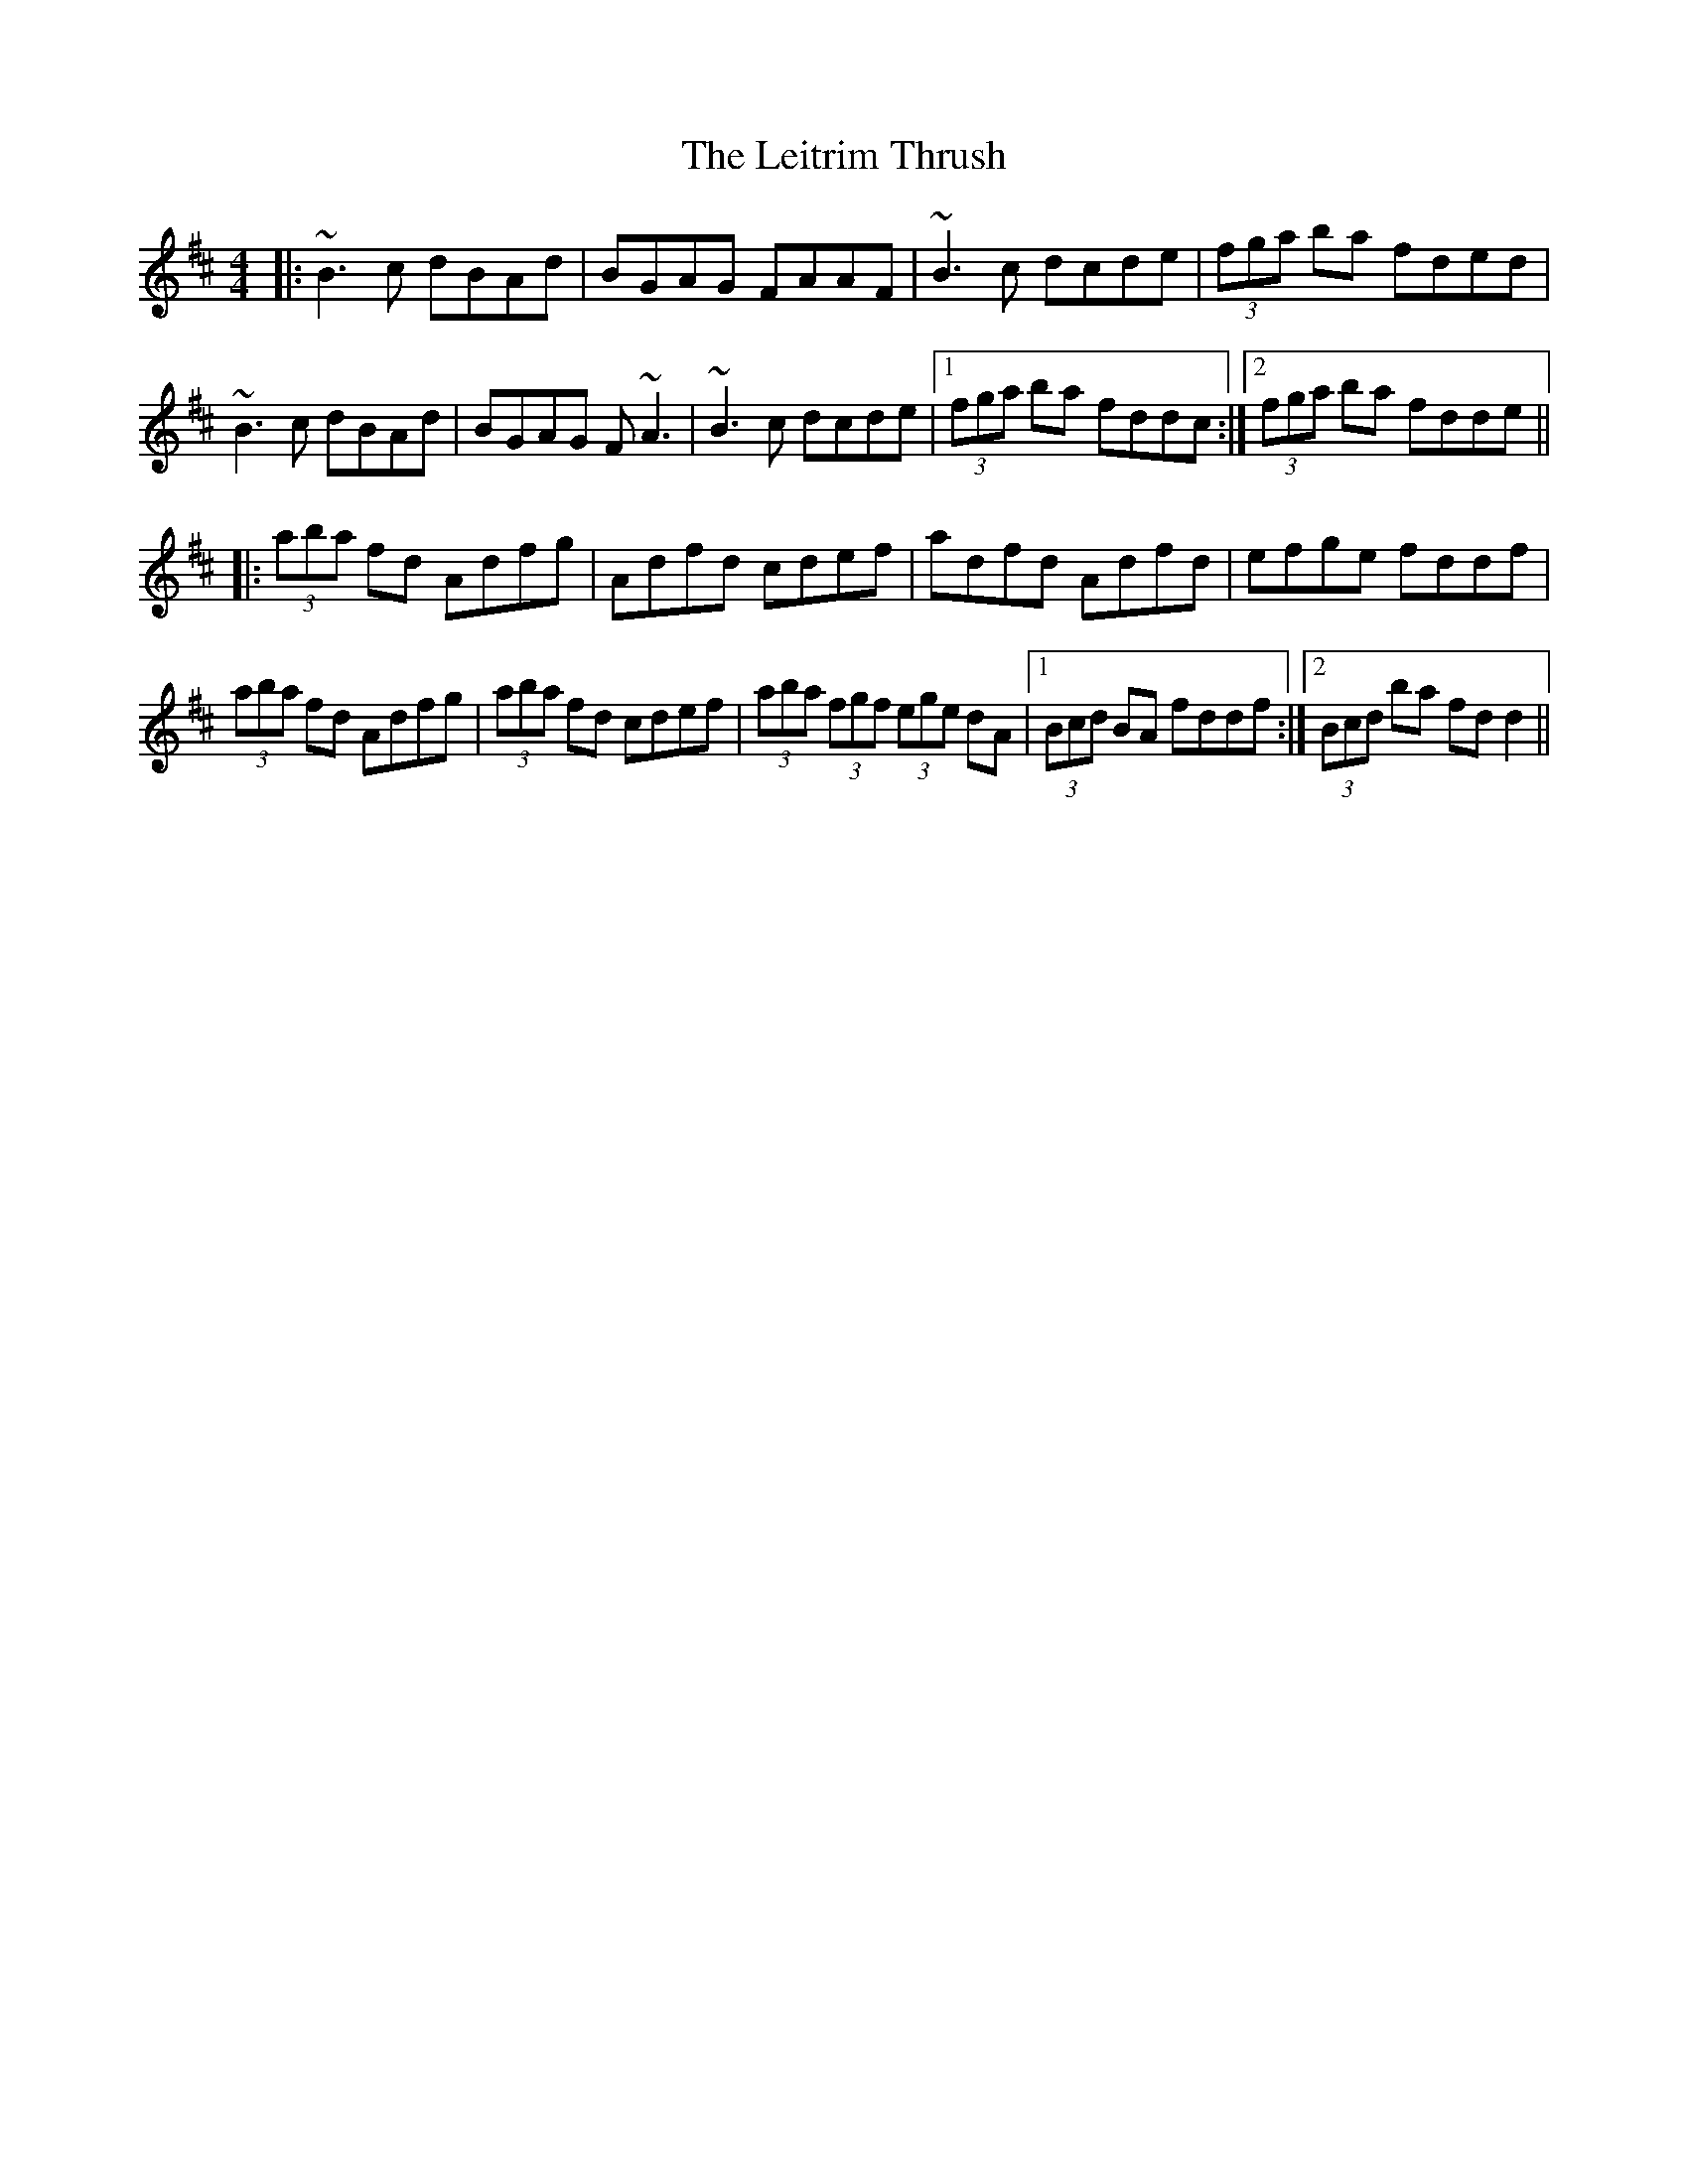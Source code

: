 X: 23369
T: Leitrim Thrush, The
R: reel
M: 4/4
K: Dmajor
|:~B3c dBAd|BGAG FAAF|~B3c dcde|(3fga ba fded|
~B3c dBAd|BGAG F~A3|~B3c dcde|1 (3fga ba fddc:|2 (3fga ba fdde||
|:(3aba fd Adfg|Adfd cdef|adfd Adfd|efge fddf|
(3aba fd Adfg|(3aba fd cdef|(3aba (3fgf (3ege dA|1 (3Bcd BA fddf:|2 (3Bcd ba fdd2||

